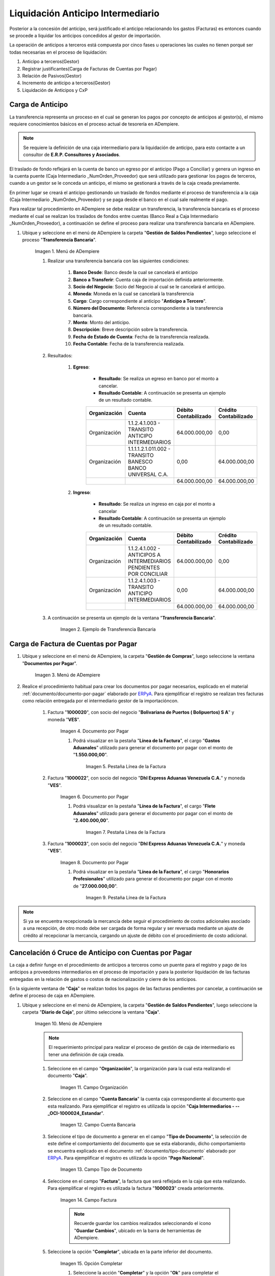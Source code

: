 .. |Menú de ADempiere 1| image:: resources/menutransf.png
.. |Ejemplo de Transferencia Bancaria| image:: resources/transferencia.png
.. |Menú de ADempiere 2| image:: resources/menufactura.png
.. |Documento por Pagar 1| image:: resources/doc1.png
.. |Pestaña Línea de la Factura 1| image:: resources/linea1.png
.. |Documento por Pagar 2| image:: resources/doc2.png
.. |Pestaña Línea de la Factura 2| image:: resources/linea2.png
.. |Documento por Pagar 3| image:: resources/doc3.png
.. |Pestaña Línea de la Factura 3| image:: resources/linea3.png
.. |Menú de ADempiere 3| image:: resources/menucaja.png
.. |Campo Organización 1| image:: resources/org3.png
.. |Campo Cuenta Bancaria 1| image:: resources/cuenta3.png
.. |Campo Tipo de Documento 1| image:: resources/tipodoc3.png
.. |Campo Factura 1| image:: resources/factura2.png
.. |Opción Completar 2| image:: resources/completar4.png
.. |Acción Completar| image:: resources/accion1.png
.. |Menú de ADempiere 4| image:: resources/menucierre1.png
.. |Cierre de Caja| image:: resources/cierrecaja.png
.. |Pestaña Línea de Cierre de Caja| image:: resources/linea4.png
.. |Icono Informe| image:: resources/cierrecaja2.png
.. |Reporte de Balance| image:: resources/reporte.png

.. _documento/liquidación-anticipo-intermeiario:
.. _ERPyA: http://erpya.com

**Liquidación Anticipo Intermediario**
======================================

Posterior a la concesión del anticipo, será justificado el anticipo relacionando los gastos (Facturas) es entonces cuando se procede a liquidar los anticipos concedidos al gestor de importación.

La operación de anticipos a terceros está compuesta por cinco fases u operaciones las cuales no tienen porqué ser todas necesarias en el proceso de liquidación:

#. Anticipo a terceros(Gestor)
#. Registrar justificantes(Carga de Facturas de Cuentas por Pagar) 
#. Relación de Pasivos(Gestor)
#. Incremento de anticipo a terceros(Gestor)
#. Liquidación de Anticipos y CxP

.. _paso/carga-anticipo:

**Carga de Anticipo**
*********************

La transferencia representa un proceso en el cual se generan los pagos por concepto de anticipos al gestor(s), el mismo requiere conocimientos básicos en el proceso actual de tesorería en ADempiere. 

.. note::

    Se requiere la definición de una caja intermediario para la liquidación de anticipo, para esto contacte a un consultor de **E.R.P. Consultores y Asociados**.

El traslado de fondo reflejará en la cuenta de banco un egreso por el anticipo (Pago a Conciliar) y genera un ingreso en la cuenta puente (Caja Intermediario _NumOrden_Proveedor) que será utilizado para gestionar los pagos de terceros, cuando a un gestor se le conceda un anticipo, el mismo se gestionará a través de la caja creada previamente.

En primer lugar se creará el anticipo gestionando un traslado de fondos mediante el proceso de transferencia  a la caja (Caja Intermediario _NumOrden_Proveedor)  y se paga desde el banco en el cual sale realmente el pago. 

Para realizar tal procedimiento en ADempiere se debe realizar un transferencia, la transferencia bancaria es el proceso mediante el cual se realizan los traslados de fondos entre cuentas (Banco Real a Caja Intermediario _NumOrden_Proveedor), a continuación se define el proceso para realizar una transferencia bancaria en ADempiere. 

#. Ubique y seleccione en el menú de ADempiere la carpeta "**Gestión de Saldos Pendientes**", luego seleccione el proceso "**Transferencia Bancaria**".

    |Menú de ADempiere 1|

    Imagen 1. Menú de ADempiere

    #. Realizar una transferencia bancaria con las siguientes condiciones:

        #. **Banco Desde**: Banco desde la cual se cancelará el anticipo

        #. **Banco a Transferir**: Cuenta caja de importación definida anteriormente.

        #. **Socio del Negocio**: Socio del Negocio al cual se le cancelará el anticipo.

        #. **Moneda**: Moneda en la cual se cancelará la transferencia

        #. **Cargo**: Cargo correspondiente al anticipo "**Anticipo a Tercero**".
            
        #. **Número del Documento**: Referencia correspondiente a la transferencia bancaria.

        #. **Monto**: Monto del anticipo.

        #. **Descripción**: Breve descripción sobre la transferencia.

        #. **Fecha de Estado de Cuenta**: Fecha de la transferencia realizada.

        #. **Fecha Contable**: Fecha de la transferencia realizada.

    #. Resultados:

        #. **Egreso**:

            - **Resultado**: Se realiza un egreso en banco por el monto a cancelar.

            - **Resultado Contable**: A continuación se presenta un ejemplo de un resultado contable.

            +--------------+------------------------------------------------------------+----------------------+-----------------------+
            | Organización |                         Cuenta                             | Débito Contabilizado | Crédito Contabilizado |
            +==============+============================================================+======================+=======================+
            | Organización |1.1.2.4.1.003 - TRANSITO ANTICIPO INTERMEDIARIOS            |         64.000.000,00|                   0,00|
            +--------------+------------------------------------------------------------+----------------------+-----------------------+
            | Organización | 1.1.1.1.2.1.011.002 - TRANSITO BANESCO BANCO UNIVERSAL C.A.|                  0,00|          64.000.000,00|
            +--------------+------------------------------------------------------------+----------------------+-----------------------+
            |              |                                                            |         64.000.000,00|          64.000.000,00|
            +--------------+------------------------------------------------------------+----------------------+-----------------------+

        #. **Ingreso**:

            - **Resultado**: Se realiza un ingreso en caja por el monto a cancelar

            - **Resultado Contable**: A continuación se presenta un ejemplo de un resultado contable.

            +--------------+-------------------------------------------------------------------+----------------------+-----------------------+
            | Organización |                             Cuenta                                | Débito Contabilizado | Crédito Contabilizado |
            +==============+===================================================================+======================+=======================+
            | Organización |1.1.2.4.1.002 - ANTICIPOS A INTERMEDIARIOS PENDIENTES POR CONCILIAR|         64.000.000,00|                   0,00|
            +--------------+-------------------------------------------------------------------+----------------------+-----------------------+
            | Organización |1.1.2.4.1.003 - TRANSITO ANTICIPO INTERMEDIARIOS                   |                  0,00|          64.000.000,00|
            +--------------+-------------------------------------------------------------------+----------------------+-----------------------+
            |              |                                                                   |         64.000.000,00|          64.000.000,00|
            +--------------+-------------------------------------------------------------------+----------------------+-----------------------+


    #. A continuación se presenta un ejemplo de la ventana "**Transferencia Bancaria**".

        |Ejemplo de Transferencia Bancaria|

        Imagen 2. Ejemplo de Transferencia Bancaria

.. _paso/carga-factura-cxp:

**Carga de Factura de Cuentas por Pagar**
*****************************************

#. Ubique y seleccione en el menú de ADempiere, la carpeta "**Gestión de Compras**", luego seleccione la ventana "**Documentos por Pagar**".

    |Menú de ADempiere 2|

    Imagen 3. Menú de ADempiere

#. Realice el procedimiento habitual para crear los documentos por pagar necesarios, explicado en el material :ref:`documento/documento-por-pagar` elaborado por `ERPyA`_. Para ejemplificar el registro se realizan tres facturas como relación entregada por el intermediario gestor de la importacióncon.

    #. Factura "**1000020**", con socio del negocio "**Bolivariana de Puertos  ( Bolipuertos)  S A**" y moneda "**VES**".
    
        |Documento por Pagar 1|

        Imagen 4. Documento por Pagar

        #. Podrá visualizar en la pestaña "**Línea de la Factura**", el cargo "**Gastos Aduanales**" utilizado para generar el documento por pagar con el monto de "**1.550.000,00**".

            |Pestaña Línea de la Factura 1|

            Imagen 5. Pestaña Línea de la Factura


    #. Factura "**1000022**", con socio del negocio "**Dhl Express Aduanas Venezuela C.A.**" y moneda "**VES**".
    
        |Documento por Pagar 2|

        Imagen 6. Documento por Pagar

        #. Podrá visualizar en la pestaña "**Línea de la Factura**", el cargo "**Flete Aduanales**" utilizado para generar el documento por pagar con el monto de "**2.400.000,00**".

            |Pestaña Línea de la Factura 2|

            Imagen 7. Pestaña Línea de la Factura


    #. Factura "**1000023**", con socio del negocio "**Dhl Express Aduanas Venezuela C.A.**" y moneda "**VES**".
    
        |Documento por Pagar 3|

        Imagen 8. Documento por Pagar

        #. Podrá visualizar en la pestaña "**Línea de la Factura**", el cargo "**Honorarios Profesionales**" utilizado para generar el documento por pagar con el monto de "**27.000.000,00**".

            |Pestaña Línea de la Factura 3|

            Imagen 9. Pestaña Línea de la Factura

.. note::

    Si ya se encuentra recepcionada la mercancía debe seguir el procedimiento de costos adicionales asociado a una recepción, de otro modo debe ser cargada de forma regular y ser reversada mediante un ajuste de crédito al recepcionar la mercancía, cargando un ajuste de débito con el procedimiento de costo adicional.

.. _paso/cancelación-cruce-anticipo-cuentas:

**Cancelación ó Cruce de Anticipo con Cuentas por Pagar**
*********************************************************

La caja a definir funge en el procedimiento de anticipos a terceros como un puente para el registro y pago de los anticipos a proveedores intermediarios en el proceso de importación y para la posterior liquidación de las facturas entregadas en la relación de gastos o costos de nacionalización y cierre de los anticipos.

En la siguiente ventana de "**Caja**" se realizan todos los pagos de las facturas pendientes por cancelar, a continuación se define el proceso de caja en ADempiere.

#. Ubique y seleccione en el menú de ADempiere, la carpeta "**Gestión de Saldos Pendientes**", luego seleccione la carpeta "**Diario de Caja**", por último seleccione la ventana "**Caja**".

    |Menú de ADempiere 3|

    Imagen 10. Menú de ADempiere

    .. note::

        El requerimiento principal para realizar el proceso de gestión de caja de intermediario es tener una definición de caja creada.

    #. Seleccione en el campo "**Organización**", la organización para la cual esta realizando el documento "**Caja**".

        |Campo Organización 1|

        Imagen 11. Campo Organización

    #. Seleccione en el campo "**Cuenta Bancaria**" la cuenta caja correspondiente al documento que esta realizando. Para ejemplificar el registro es utilizada la opción "**Caja Intermediarios - --_OCI-1000024_Estandar**".

        |Campo Cuenta Bancaria 1|

        Imagen 12. Campo Cuenta Bancaria
        
    #. Seleccione el tipo de documento a generar en el campo "**Tipo de Documento**", la selección de este define el comportamiento del documento que se esta elaborando, dicho comportamiento se encuentra explicado en el documento :ref:`documento/tipo-documento` elaborado por `ERPyA`_. Para ejemplificar el registro es utilizada la opción "**Pago Nacional**".

        |Campo Tipo de Documento 1|

        Imagen 13. Campo Tipo de Documento

    #. Seleccione en el campo "**Factura**", la factura que será reflejada en la caja que esta realizando. Para ejemplificar el registro es utilizada la factura "**1000023**" creada anteriormente.

        |Campo Factura 1|

        Imagen 14. Campo Factura

        .. note:: 

            Recuerde guardar los cambios realizados seleccionando el icono "**Guardar Cambios**", ubicado en la barra de herramientas de ADempiere.

    #. Seleccione la opción "**Completar**", ubicada en la parte inferior del documento.

        |Opción Completar 2|

        Imagen 15. Opción Completar

        #. Seleccione la acción "**Completar**" y la opción "**Ok**" para completar el documento "**Caja**".

            |Acción Completar|

            Imagen 16. Acción Completar

.. note::

    Repita el procedimiento con todos los documentos por pagar importación correspondientes a la relación entregada por el intermediario gestor de la importación.


Cuentas por pagar emite una "**Solicitud de Pago**" seleccionando la caja creada previamente y asociando todas las facturas de la relación entregada por el intermediario gestor de la importación.

Tesorería ejecuta el proceso de "**Imprimir/Exportar**" llamando la solicitud de pago creada previamente.

#. Resultados:

    #. **Egreso**:

        - **Resultado**: Se genera un egreso en caja por el monto a cancelar.

        - **Resultado Contable en Caja**:


            +--------------+-------------------------------------------------------------------+----------------------+-----------------------+
            | Organización |                              Cuenta                               | Débito Contabilizado | Crédito Contabilizado |
            +==============+===================================================================+======================+=======================+
            | Organización |2.1.4.1.3.002 - SELECCIÓN DE PAGOS                                 |         27.000.000,00|                   0,00|
            +--------------+-------------------------------------------------------------------+----------------------+-----------------------+
            | Organización |1.1.2.4.1.002 - ANTICIPOS A INTERMEDIARIOS PENDIENTES POR CONCILIAR|                  0,00|          27.000.000,00|
            +--------------+-------------------------------------------------------------------+----------------------+-----------------------+
            |              |                                                                   |         27.000.000,00|          27.000.000,00|
            +--------------+-------------------------------------------------------------------+----------------------+-----------------------+

        - **Resultado Contable en Asignación entre Factura y Pago**:

            +--------------+-------------------------------------------------------------------+----------------------+-----------------------+
            | Organización |                              Cuenta                               | Débito Contabilizado | Crédito Contabilizado |
            +==============+===================================================================+======================+=======================+
            | Organización |2.1.1.1.1.001 - CUENTAS POR PAGAR PROVEEDORES NACIONALES           |         27.000.000,00|                   0,00|
            +--------------+-------------------------------------------------------------------+----------------------+-----------------------+
            | Organización |2.1.4.1.3.002 - SELECCIÓN DE PAGOS                                 |                  0,00|          27.000.000,00|
            +--------------+-------------------------------------------------------------------+----------------------+-----------------------+
            |              |                                                                   |         27.000.000,00|          27.000.000,00|
            +--------------+-------------------------------------------------------------------+----------------------+-----------------------+

.. _paso/conciliación-liquidación:

**Conciliación de Liquidación**
*******************************

#. Ubique y seleccione en el menú de ADempiere, la carpeta "**Gestión de Saldos Pendientes**", luego seleccione la carpeta "**Diario de Caja**", por último seleccione la ventana "**Cierre de Caja**".

    |Menú de ADempiere 4|

    Imagen 17. Menú de ADempiere

#. Realice el procedimiento regular para generar el cierre de caja, explicado en la :ref:`paso/cierre-caja-importación` del documento "**Importación**", seleccionando la caja intermediario creada. Luego de completar el procedimiento podrá apreciar en el campo "**Saldo Final**", el saldo abierto que posee el gestor intermediario.

    |Cierre de Caja|

    Imagen 18. Cierre de Caja

    #. Podrá apreciar en la pestaña "**Línea de Cierre de Caja**", los diferentes registros creados desde el proceso "**Crear a Partir de Pagos**".

        |Pestaña Línea de Cierre de Caja|

        Imagen 19. Pestaña Línea de Cierre de Caja

    #. Para generar el reporte del balance de caja y visualizar los saldos abiertos que posee el gestor intermediario, seleccione en la ventana "**Cierre de Caja**" el icono "**Informe**", que se encuentra ubicado en la barra de herramientas de ADempiere.

        |Icono Informe|

        Imagen 20. Icono Informe

        #. Podrá visualizar el balance de caja de la siguiente manera.

        |Reporte de Balance|

        Imagen 20. Reporte de Balance